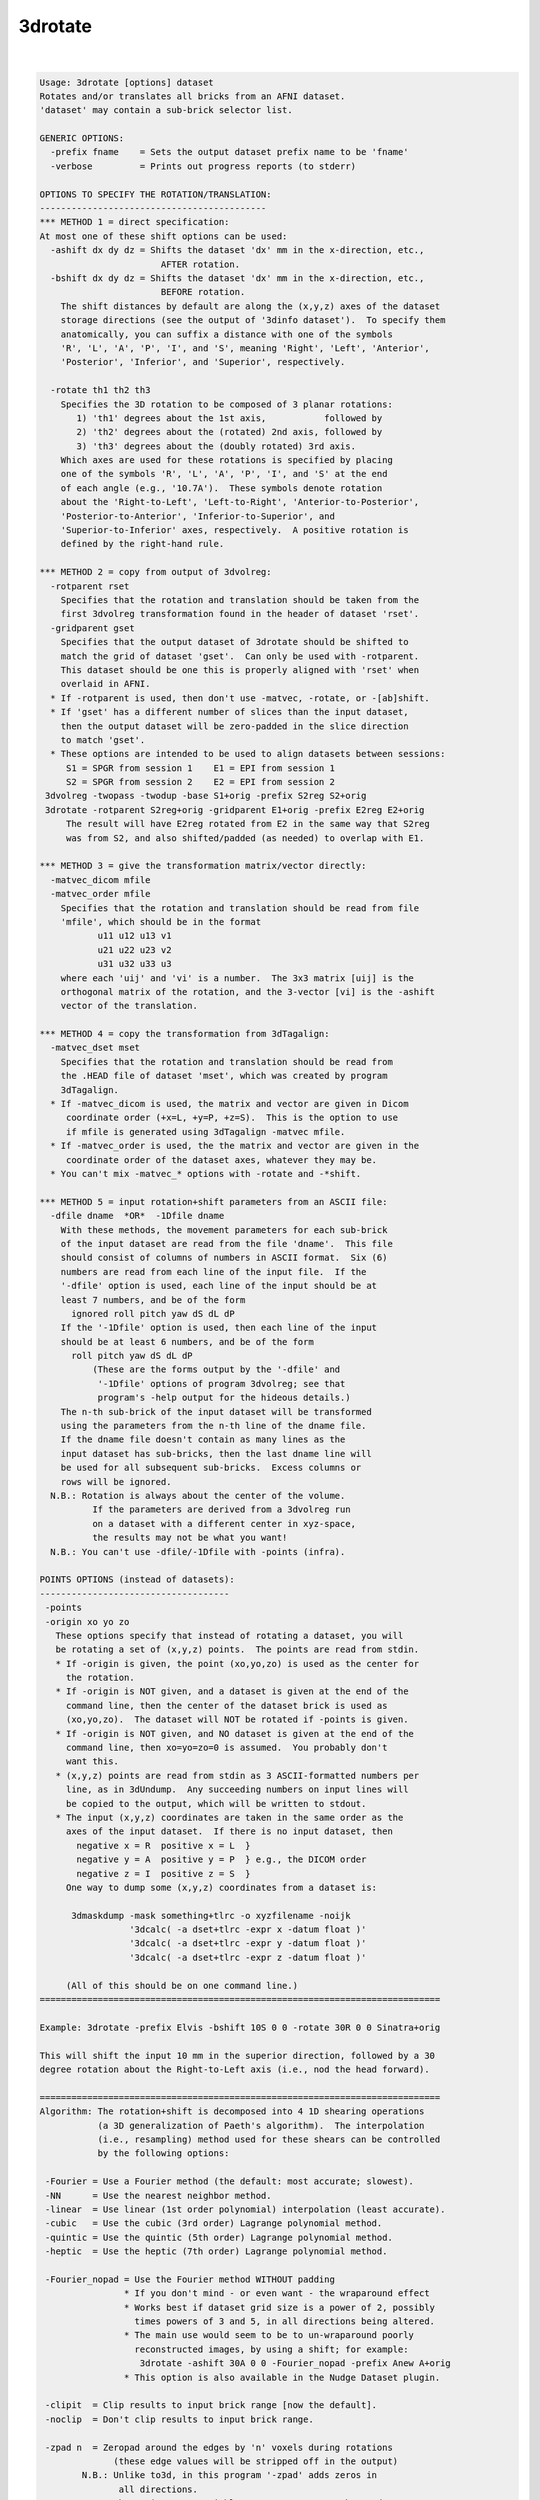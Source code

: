 ********
3drotate
********

.. _3drotate:

.. contents:: 
    :depth: 4 

| 

.. code-block:: none

    Usage: 3drotate [options] dataset
    Rotates and/or translates all bricks from an AFNI dataset.
    'dataset' may contain a sub-brick selector list.
    
    GENERIC OPTIONS:
      -prefix fname    = Sets the output dataset prefix name to be 'fname'
      -verbose         = Prints out progress reports (to stderr)
    
    OPTIONS TO SPECIFY THE ROTATION/TRANSLATION:
    -------------------------------------------
    *** METHOD 1 = direct specification:
    At most one of these shift options can be used:
      -ashift dx dy dz = Shifts the dataset 'dx' mm in the x-direction, etc.,
                           AFTER rotation.
      -bshift dx dy dz = Shifts the dataset 'dx' mm in the x-direction, etc.,
                           BEFORE rotation.
        The shift distances by default are along the (x,y,z) axes of the dataset
        storage directions (see the output of '3dinfo dataset').  To specify them
        anatomically, you can suffix a distance with one of the symbols
        'R', 'L', 'A', 'P', 'I', and 'S', meaning 'Right', 'Left', 'Anterior',
        'Posterior', 'Inferior', and 'Superior', respectively.
    
      -rotate th1 th2 th3
        Specifies the 3D rotation to be composed of 3 planar rotations:
           1) 'th1' degrees about the 1st axis,           followed by
           2) 'th2' degrees about the (rotated) 2nd axis, followed by
           3) 'th3' degrees about the (doubly rotated) 3rd axis.
        Which axes are used for these rotations is specified by placing
        one of the symbols 'R', 'L', 'A', 'P', 'I', and 'S' at the end
        of each angle (e.g., '10.7A').  These symbols denote rotation
        about the 'Right-to-Left', 'Left-to-Right', 'Anterior-to-Posterior',
        'Posterior-to-Anterior', 'Inferior-to-Superior', and
        'Superior-to-Inferior' axes, respectively.  A positive rotation is
        defined by the right-hand rule.
    
    *** METHOD 2 = copy from output of 3dvolreg:
      -rotparent rset
        Specifies that the rotation and translation should be taken from the
        first 3dvolreg transformation found in the header of dataset 'rset'.
      -gridparent gset
        Specifies that the output dataset of 3drotate should be shifted to
        match the grid of dataset 'gset'.  Can only be used with -rotparent.
        This dataset should be one this is properly aligned with 'rset' when
        overlaid in AFNI.
      * If -rotparent is used, then don't use -matvec, -rotate, or -[ab]shift.
      * If 'gset' has a different number of slices than the input dataset,
        then the output dataset will be zero-padded in the slice direction
        to match 'gset'.
      * These options are intended to be used to align datasets between sessions:
         S1 = SPGR from session 1    E1 = EPI from session 1
         S2 = SPGR from session 2    E2 = EPI from session 2
     3dvolreg -twopass -twodup -base S1+orig -prefix S2reg S2+orig
     3drotate -rotparent S2reg+orig -gridparent E1+orig -prefix E2reg E2+orig
         The result will have E2reg rotated from E2 in the same way that S2reg
         was from S2, and also shifted/padded (as needed) to overlap with E1.
    
    *** METHOD 3 = give the transformation matrix/vector directly:
      -matvec_dicom mfile
      -matvec_order mfile
        Specifies that the rotation and translation should be read from file
        'mfile', which should be in the format
               u11 u12 u13 v1
               u21 u22 u23 v2
               u31 u32 u33 u3
        where each 'uij' and 'vi' is a number.  The 3x3 matrix [uij] is the
        orthogonal matrix of the rotation, and the 3-vector [vi] is the -ashift
        vector of the translation.
    
    *** METHOD 4 = copy the transformation from 3dTagalign:
      -matvec_dset mset
        Specifies that the rotation and translation should be read from
        the .HEAD file of dataset 'mset', which was created by program
        3dTagalign.
      * If -matvec_dicom is used, the matrix and vector are given in Dicom
         coordinate order (+x=L, +y=P, +z=S).  This is the option to use
         if mfile is generated using 3dTagalign -matvec mfile.
      * If -matvec_order is used, the the matrix and vector are given in the
         coordinate order of the dataset axes, whatever they may be.
      * You can't mix -matvec_* options with -rotate and -*shift.
    
    *** METHOD 5 = input rotation+shift parameters from an ASCII file:
      -dfile dname  *OR*  -1Dfile dname
        With these methods, the movement parameters for each sub-brick
        of the input dataset are read from the file 'dname'.  This file
        should consist of columns of numbers in ASCII format.  Six (6)
        numbers are read from each line of the input file.  If the
        '-dfile' option is used, each line of the input should be at
        least 7 numbers, and be of the form
          ignored roll pitch yaw dS dL dP
        If the '-1Dfile' option is used, then each line of the input
        should be at least 6 numbers, and be of the form
          roll pitch yaw dS dL dP
              (These are the forms output by the '-dfile' and
               '-1Dfile' options of program 3dvolreg; see that
               program's -help output for the hideous details.)
        The n-th sub-brick of the input dataset will be transformed
        using the parameters from the n-th line of the dname file.
        If the dname file doesn't contain as many lines as the
        input dataset has sub-bricks, then the last dname line will
        be used for all subsequent sub-bricks.  Excess columns or
        rows will be ignored.
      N.B.: Rotation is always about the center of the volume.
              If the parameters are derived from a 3dvolreg run
              on a dataset with a different center in xyz-space,
              the results may not be what you want!
      N.B.: You can't use -dfile/-1Dfile with -points (infra).
    
    POINTS OPTIONS (instead of datasets):
    ------------------------------------
     -points
     -origin xo yo zo
       These options specify that instead of rotating a dataset, you will
       be rotating a set of (x,y,z) points.  The points are read from stdin.
       * If -origin is given, the point (xo,yo,zo) is used as the center for
         the rotation.
       * If -origin is NOT given, and a dataset is given at the end of the
         command line, then the center of the dataset brick is used as
         (xo,yo,zo).  The dataset will NOT be rotated if -points is given.
       * If -origin is NOT given, and NO dataset is given at the end of the
         command line, then xo=yo=zo=0 is assumed.  You probably don't
         want this.
       * (x,y,z) points are read from stdin as 3 ASCII-formatted numbers per
         line, as in 3dUndump.  Any succeeding numbers on input lines will
         be copied to the output, which will be written to stdout.
       * The input (x,y,z) coordinates are taken in the same order as the
         axes of the input dataset.  If there is no input dataset, then
           negative x = R  positive x = L  }
           negative y = A  positive y = P  } e.g., the DICOM order
           negative z = I  positive z = S  }
         One way to dump some (x,y,z) coordinates from a dataset is:
    
          3dmaskdump -mask something+tlrc -o xyzfilename -noijk
                     '3dcalc( -a dset+tlrc -expr x -datum float )'
                     '3dcalc( -a dset+tlrc -expr y -datum float )'
                     '3dcalc( -a dset+tlrc -expr z -datum float )'
    
         (All of this should be on one command line.)
    ============================================================================
    
    Example: 3drotate -prefix Elvis -bshift 10S 0 0 -rotate 30R 0 0 Sinatra+orig
    
    This will shift the input 10 mm in the superior direction, followed by a 30
    degree rotation about the Right-to-Left axis (i.e., nod the head forward).
    
    ============================================================================
    Algorithm: The rotation+shift is decomposed into 4 1D shearing operations
               (a 3D generalization of Paeth's algorithm).  The interpolation
               (i.e., resampling) method used for these shears can be controlled
               by the following options:
    
     -Fourier = Use a Fourier method (the default: most accurate; slowest).
     -NN      = Use the nearest neighbor method.
     -linear  = Use linear (1st order polynomial) interpolation (least accurate).
     -cubic   = Use the cubic (3rd order) Lagrange polynomial method.
     -quintic = Use the quintic (5th order) Lagrange polynomial method.
     -heptic  = Use the heptic (7th order) Lagrange polynomial method.
    
     -Fourier_nopad = Use the Fourier method WITHOUT padding
                    * If you don't mind - or even want - the wraparound effect
                    * Works best if dataset grid size is a power of 2, possibly
                      times powers of 3 and 5, in all directions being altered.
                    * The main use would seem to be to un-wraparound poorly
                      reconstructed images, by using a shift; for example:
                       3drotate -ashift 30A 0 0 -Fourier_nopad -prefix Anew A+orig
                    * This option is also available in the Nudge Dataset plugin.
    
     -clipit  = Clip results to input brick range [now the default].
     -noclip  = Don't clip results to input brick range.
    
     -zpad n  = Zeropad around the edges by 'n' voxels during rotations
                  (these edge values will be stripped off in the output)
            N.B.: Unlike to3d, in this program '-zpad' adds zeros in
                   all directions.
            N.B.: The environment variable AFNI_ROTA_ZPAD can be used
                   to set a nonzero default value for this parameter.
    
    INPUT DATASET NAMES
    -------------------
    This program accepts datasets that are modified on input according to the
    following schemes:
      'r1+orig[3..5]'                                    {sub-brick selector}
      'r1+orig<100..200>'                                {sub-range selector}
      'r1+orig[3..5]<100..200>'                          {both selectors}
      '3dcalc( -a r1+orig -b r2+orig -expr 0.5*(a+b) )'  {calculation}
    For the gruesome details, see the output of 'afni -help'.
    
    ++ Compile date = Jan 29 2018 {AFNI_18.0.11:linux_ubuntu_12_64}
